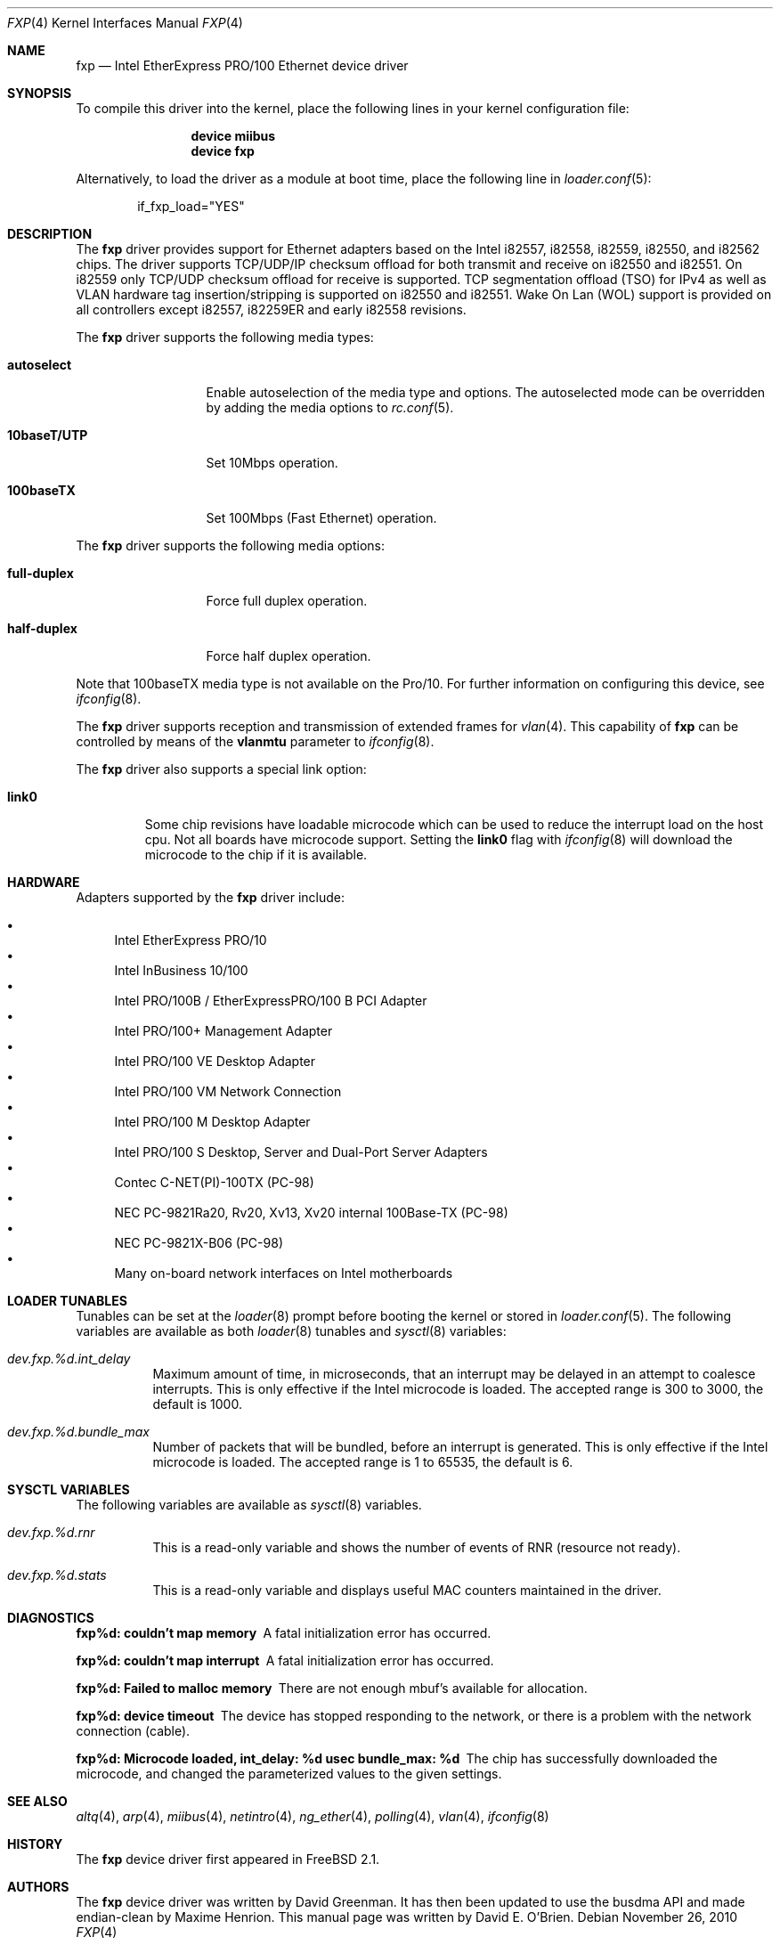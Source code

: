 .\"
.\" Copyright (c) 1997 David E. O'Brien
.\"
.\" All rights reserved.
.\"
.\" Redistribution and use in source and binary forms, with or without
.\" modification, are permitted provided that the following conditions
.\" are met:
.\" 1. Redistributions of source code must retain the above copyright
.\"    notice, this list of conditions and the following disclaimer.
.\" 2. Redistributions in binary form must reproduce the above copyright
.\"    notice, this list of conditions and the following disclaimer in the
.\"    documentation and/or other materials provided with the distribution.
.\"
.\" THIS SOFTWARE IS PROVIDED BY THE DEVELOPERS ``AS IS'' AND ANY EXPRESS OR
.\" IMPLIED WARRANTIES, INCLUDING, BUT NOT LIMITED TO, THE IMPLIED WARRANTIES
.\" OF MERCHANTABILITY AND FITNESS FOR A PARTICULAR PURPOSE ARE DISCLAIMED.
.\" IN NO EVENT SHALL THE DEVELOPERS BE LIABLE FOR ANY DIRECT, INDIRECT,
.\" INCIDENTAL, SPECIAL, EXEMPLARY, OR CONSEQUENTIAL DAMAGES (INCLUDING, BUT
.\" NOT LIMITED TO, PROCUREMENT OF SUBSTITUTE GOODS OR SERVICES; LOSS OF USE,
.\" DATA, OR PROFITS; OR BUSINESS INTERRUPTION) HOWEVER CAUSED AND ON ANY
.\" THEORY OF LIABILITY, WHETHER IN CONTRACT, STRICT LIABILITY, OR TORT
.\" (INCLUDING NEGLIGENCE OR OTHERWISE) ARISING IN ANY WAY OUT OF THE USE OF
.\" THIS SOFTWARE, EVEN IF ADVISED OF THE POSSIBILITY OF SUCH DAMAGE.
.\"
.\" $FreeBSD: src/share/man/man4/fxp.4,v 1.41.2.3.2.1 2010/12/21 17:09:25 kensmith Exp $
.\"
.Dd November 26, 2010
.Dt FXP 4
.Os
.Sh NAME
.Nm fxp
.Nd "Intel EtherExpress PRO/100 Ethernet device driver"
.Sh SYNOPSIS
To compile this driver into the kernel,
place the following lines in your
kernel configuration file:
.Bd -ragged -offset indent
.Cd "device miibus"
.Cd "device fxp"
.Ed
.Pp
Alternatively, to load the driver as a
module at boot time, place the following line in
.Xr loader.conf 5 :
.Bd -literal -offset indent
if_fxp_load="YES"
.Ed
.Sh DESCRIPTION
The
.Nm
driver provides support for Ethernet adapters based on the Intel
i82557, i82558, i82559, i82550, and i82562 chips.
The driver supports TCP/UDP/IP checksum offload for both transmit
and receive on i82550 and i82551.
On i82559 only TCP/UDP checksum offload for receive is supported.
TCP segmentation offload (TSO) for IPv4 as well as VLAN hardware
tag insertion/stripping is supported on i82550 and i82551.
Wake On Lan (WOL) support is provided on all controllers
except i82557, i82259ER and early i82558 revisions.
.Pp
The
.Nm
driver supports the following media types:
.Bl -tag -width "10baseT/UTP"
.It Cm autoselect
Enable autoselection of the media type and options.
The autoselected mode can be overridden by adding the media options to
.Xr rc.conf 5 .
.It Cm 10baseT/UTP
Set 10Mbps operation.
.It Cm 100baseTX
Set 100Mbps (Fast Ethernet) operation.
.El
.Pp
The
.Nm
driver supports the following media options:
.Bl -tag -width "full-duplex"
.It Cm full-duplex
Force full duplex operation.
.It Cm half-duplex
Force half duplex operation.
.El
.Pp
Note that 100baseTX media type is not available on the Pro/10.
For further information on configuring this device, see
.Xr ifconfig 8 .
.Pp
The
.Nm
driver supports reception and transmission of extended frames
for
.Xr vlan 4 .
This capability of
.Nm
can be controlled by means of the
.Cm vlanmtu
parameter
to
.Xr ifconfig 8 .
.Pp
The
.Nm
driver also supports a special link option:
.Bl -tag -width link0
.It Cm link0
Some chip revisions have loadable microcode which can be used to reduce the
interrupt load on the host cpu.
Not all boards have microcode support.
Setting the
.Cm link0
flag with
.Xr ifconfig 8
will download the microcode to the chip if it is available.
.El
.Sh HARDWARE
Adapters supported by the
.Nm
driver include:
.Pp
.Bl -bullet -compact
.It
Intel EtherExpress PRO/10
.It
Intel InBusiness 10/100
.It
Intel PRO/100B / EtherExpressPRO/100 B PCI Adapter
.It
Intel PRO/100+ Management Adapter
.It
Intel PRO/100 VE Desktop Adapter
.It
Intel PRO/100 VM Network Connection
.It
Intel PRO/100 M Desktop Adapter
.It
Intel PRO/100 S Desktop, Server and Dual-Port Server Adapters
.It
Contec C-NET(PI)-100TX (PC-98)
.It
NEC PC-9821Ra20, Rv20, Xv13, Xv20 internal 100Base-TX (PC-98)
.It
NEC PC-9821X-B06 (PC-98)
.It
Many on-board network interfaces on Intel motherboards
.El
.Sh LOADER TUNABLES
Tunables can be set at the
.Xr loader 8
prompt before booting the kernel or stored in
.Xr loader.conf 5 .
The following variables are available as both
.Xr loader 8
tunables and
.Xr sysctl 8
variables:
.Bl -tag -width "xxxxxx"
.It Va dev.fxp.%d.int_delay
Maximum amount of time, in microseconds, that an interrupt may
be delayed in an attempt to coalesce interrupts.
This is only effective if the Intel microcode is loaded.
The accepted range is 300 to 3000, the default is 1000.
.It Va dev.fxp.%d.bundle_max
Number of packets that will be bundled, before an interrupt is
generated.
This is only effective if the Intel microcode is loaded.
The accepted range is 1 to 65535, the default is 6.
.El
.Sh SYSCTL VARIABLES
The following variables are available as
.Xr sysctl 8
variables.
.Bl -tag -width "xxxxxx"
.It Va dev.fxp.%d.rnr
This is a read-only variable and shows the number of events of
RNR (resource not ready).
.It Va dev.fxp.%d.stats
This is a read-only variable and displays useful MAC counters
maintained in the driver.
.El
.Sh DIAGNOSTICS
.Bl -diag
.It "fxp%d: couldn't map memory"
A fatal initialization error has occurred.
.It "fxp%d: couldn't map interrupt"
A fatal initialization error has occurred.
.It "fxp%d: Failed to malloc memory"
There are not enough mbuf's available for allocation.
.It "fxp%d: device timeout"
The device has stopped responding to the network, or there is a problem with
the network connection (cable).
.It "fxp%d: Microcode loaded, int_delay: %d usec  bundle_max: %d"
The chip has successfully downloaded the microcode, and changed the
parameterized values to the given settings.
.El
.Sh SEE ALSO
.Xr altq 4 ,
.Xr arp 4 ,
.Xr miibus 4 ,
.Xr netintro 4 ,
.Xr ng_ether 4 ,
.Xr polling 4 ,
.Xr vlan 4 ,
.Xr ifconfig 8
.Sh HISTORY
The
.Nm
device driver first appeared in
.Fx 2.1 .
.Sh AUTHORS
.An -nosplit
The
.Nm
device driver was written by
.An David Greenman .
It has then been updated to use the busdma API and made endian-clean by
.An Maxime Henrion .
This manual page was written by
.An David E. O'Brien .
